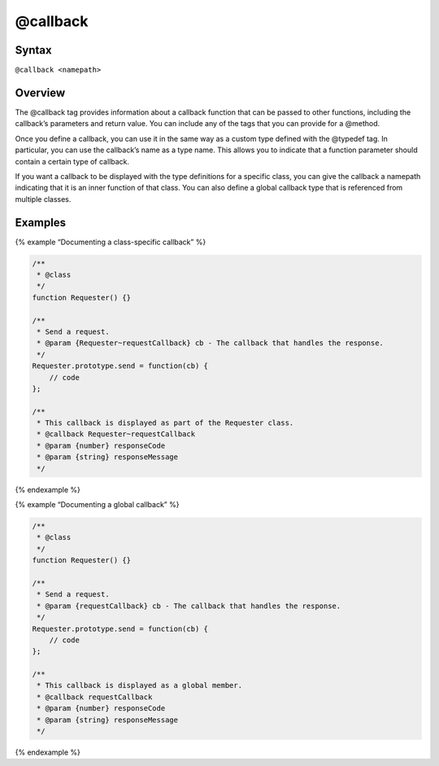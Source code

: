 @callback
=============================


Syntax
------

``@callback <namepath>``

Overview
--------

The @callback tag provides information about a callback function that
can be passed to other functions, including the callback’s parameters
and return value. You can include any of the tags that you can provide
for a @method.

Once you define a callback, you can use it in the same way as a custom
type defined with the @typedef tag. In particular, you can use the
callback’s name as a type name. This allows you to indicate that a
function parameter should contain a certain type of callback.

If you want a callback to be displayed with the type definitions for a
specific class, you can give the callback a namepath indicating that it
is an inner function of that class. You can also define a global
callback type that is referenced from multiple classes.

Examples
--------

{% example “Documenting a class-specific callback” %}

.. code-block:: js

   /**
    * @class
    */
   function Requester() {}

   /**
    * Send a request.
    * @param {Requester~requestCallback} cb - The callback that handles the response.
    */
   Requester.prototype.send = function(cb) {
       // code
   };

   /**
    * This callback is displayed as part of the Requester class.
    * @callback Requester~requestCallback
    * @param {number} responseCode
    * @param {string} responseMessage
    */

{% endexample %}

{% example “Documenting a global callback” %}

.. code-block:: js

   /**
    * @class
    */
   function Requester() {}

   /**
    * Send a request.
    * @param {requestCallback} cb - The callback that handles the response.
    */
   Requester.prototype.send = function(cb) {
       // code
   };

   /**
    * This callback is displayed as a global member.
    * @callback requestCallback
    * @param {number} responseCode
    * @param {string} responseMessage
    */

{% endexample %}
